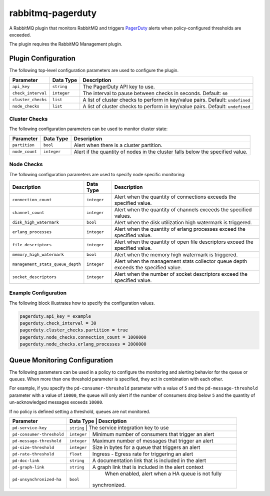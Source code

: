 rabbitmq-pagerduty
==================

A RabbitMQ plugin that monitors RabbitMQ and triggers `PagerDuty <http://pagerduty.com>`_
alerts when policy-configured thresholds are exceeded.

The plugin requires the RabbitMQ Management plugin.

Plugin Configuration
--------------------

The following top-level configuration parameters are used to configure the plugin.

+--------------------+-------------+--------------------------------------------+
| Parameter          | Data Type   | Description                                |
+====================+=============+============================================+
| ``api_key``        | ``string``  | The PagerDuty API key to use.              |
+--------------------+-------------+--------------------------------------------+
| ``check_interval`` | ``integer`` | The interval to pause between checks in    |
|                    |             | seconds. Default: ``60``                   |
+--------------------+-------------+--------------------------------------------+
| ``cluster_checks`` | ``list``    | A list of cluster checks to perform in     |
|                    |             | key/value pairs. Default: ``undefined``    |
+--------------------+-------------+--------------------------------------------+
| ``node_checks``    | ``list``    | A list of cluster checks to perform in     |
|                    |             | key/value pairs. Default: ``undefined``    |
+--------------------+-------------+--------------------------------------------+

Cluster Checks
^^^^^^^^^^^^^^

The following configuration parameters can be used to monitor cluster state:

+----------------+-------------+---------------------------------------------+
| Parameter      | Data Type   | Description                                 |
+================+=============+=============================================+
| ``partition``  | ``bool``    | Alert when there is a cluster partition.    |
+----------------+-------------+---------------------------------------------+
| ``node_count`` | ``integer`` | Alert if the quantity of nodes in the       |
|                |             | cluster falls below the specified value.    |
+----------------+-------------+---------------------------------------------+

Node Checks
^^^^^^^^^^^

The following configuration parameters are used to specify node specific monitoring:

+----------------------------------+-------------+---------------------------------------------+
| Description                      | Data Type   | Description                                 |
+==================================+=============+=============================================+
| ``connection_count``             | ``integer`` | Alert when the quantity of connections      |
|                                  |             | exceeds the specified value.                |
+----------------------------------+-------------+---------------------------------------------+
| ``channel_count``                | ``integer`` | Alert when the quantity of channels exceeds |
|                                  |             | the specified values.                       |
+----------------------------------+-------------+---------------------------------------------+
| ``disk_high_watermark``          | ``bool``    | Alert when the disk utilization high        |
|                                  |             | watermark is triggered.                     |
+----------------------------------+-------------+---------------------------------------------+
| ``erlang_processes``             | ``integer`` | Alert when the quantity of erlang processes |
|                                  |             | exceed the specified value.                 |
+----------------------------------+-------------+---------------------------------------------+
| ``file_descriptors``             | ``integer`` | Alert when the quantity of open file        |
|                                  |             | descriptors exceed the specified value.     |
+----------------------------------+-------------+---------------------------------------------+
| ``memory_high_watermark``        | ``bool``    | Alert when the memory high watermark is     |
|                                  |             | triggered.                                  |
+----------------------------------+-------------+---------------------------------------------+
| ``management_stats_queue_depth`` | ``integer`` | Alert when the management stats collector   |
|                                  |             | queue depth exceeds the specified value.    |
+----------------------------------+-------------+---------------------------------------------+
| ``socket_descriptors``           | ``integer`` | Alert when the number of socket descriptors |
|                                  |             | exceed the specified value.                 |
+----------------------------------+-------------+---------------------------------------------+

Example Configuration
^^^^^^^^^^^^^^^^^^^^^

The following block illustrates how to specify the configuration values.

.. code:: javascript

    pagerduty.api_key = example
    pagerduty.check_interval = 30
    pagerduty.cluster_checks.partition = true
    pagerduty.node_checks.connection_count = 1000000
    pagerduty.node_checks.erlang_processes = 2000000

Queue Monitoring Configuration
------------------------------

The following parameters can be used in a policy to configure the monitoring and
alerting behavior for the queue or queues. When more than one threshold parameter
is specified, they act in combination with each other.

For example, if you specify the ``pd-consumer-threshold`` parameter with a value
of ``5`` and the ``pd-message-threshold`` parameter with a value of ``10000``, the
queue will only alert if the number of consumers drop below ``5`` and the quantity
of un-acknowledged messages exceeds ``10000``.

If no policy is defined setting a threshold, queues are not monitored.

+---------------------------+-------------+-----------------------------------------------------+
| Parameter                 | Data Type   | Description                                         |
+===========================+===================================================================+
| ``pd-service-key``        | ``string``  | The service integration key to use                  |
+---------------------------+-------------+-----------------------------------------------------+
| ``pd-consumer-threshold`` | ``integer`` | Minimum number of consumers that trigger an alert   |
+---------------------------+-------------+-----------------------------------------------------+
| ``pd-message-threshold``  | ``integer`` |  Maximum number of messages that trigger an alert   |
+---------------------------+-------------+-----------------------------------------------------+
| ``pd-size-threshold``     | ``integer`` |  Size in bytes for a queue that triggers an alert   |
+---------------------------+-------------+-----------------------------------------------------+
| ``pd-rate-threshold``     | ``float``   |  Ingress - Egress rate for triggering an alert      |
+---------------------------+-------------+-----------------------------------------------------+
| ``pd-doc-link``           | ``string``  | A documentation link that is included in the alert  |
+---------------------------+-------------+-----------------------------------------------------+
| ``pd-graph-link``         | ``string``  | A graph link that is included in the alert context  |
+---------------------------+-------------+-----------------------------------------------------+
| ``pd-unsynchronized-ha``  | ``bool``    |  When enabled, alert when a HA queue is not fully   |
|                           |             | synchronized.                                       |
+---------------------------+-------------+-----------------------------------------------------+
